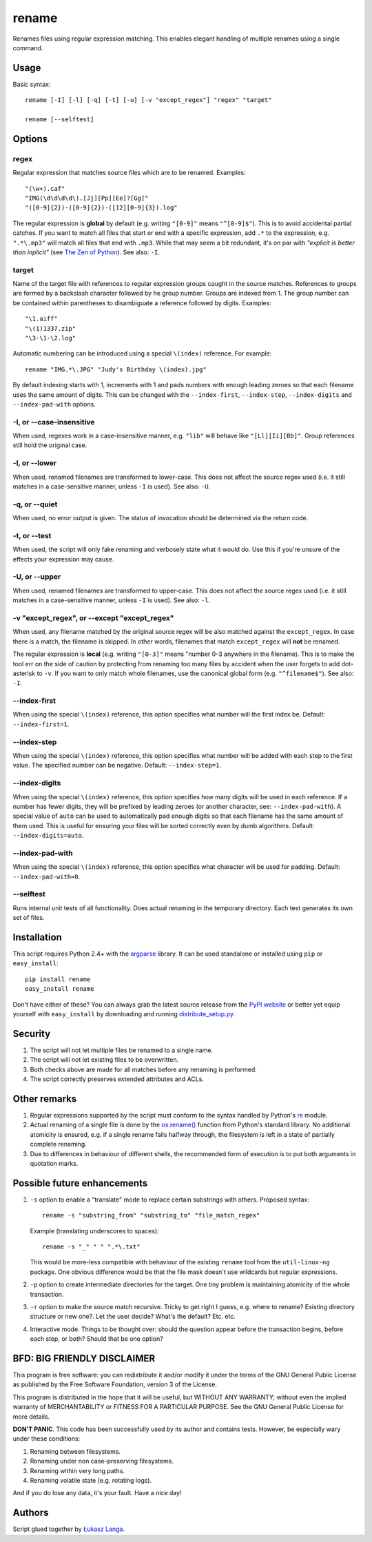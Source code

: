 ------
rename
------

Renames files using regular expression matching. This enables elegant handling
of multiple renames using a single command.

Usage
=====

Basic syntax::

  rename [-I] [-l] [-q] [-t] [-u] [-v "except_regex"] "regex" "target"
  
  rename [--selftest]

Options
=======

regex
~~~~~
Regular expression that matches source files which are to be renamed. Examples::

    "(\w+).caf"
    "IMG(\d\d\d\d\).[Jj][Pp][Ee]?[Gg]"
    "([0-9]{2})-([0-9]{2})-([12][0-9]{3}).log"

The regular expression is **global** by default (e.g. writing ``"[0-9]"`` means
``"^[0-9]$"``). This is to avoid accidental partial catches. If you want to
match all files that start or end with a specific expression, add ``.*`` to the
expression, e.g. ``".*\.mp3"`` will match all files that end with ``.mp3``.
While that may seem a bit redundant, it's on par with *"explicit is better than
inplicit"* (see `The Zen of Python
<http://www.python.org/dev/peps/pep-0020/>`_). See also: ``-I``.

target
~~~~~~
Name of the target file with references to regular expression groups caught in
the source matches. References to groups are formed by a backslash character
followed by he group number. Groups are indexed from 1. The group number can be
contained within parentheses to disambiguate a reference followed by digits.
Examples::

    "\1.aiff"
    "\(1)1337.zip"
    "\3-\1-\2.log"

Automatic numbering can be introduced using a special ``\(index)`` reference.
For example::

    rename "IMG.*\.JPG" "Judy's Birthday \(index).jpg"

By default indexing starts with 1, increments with 1 and pads numbers with
enough leading zeroes so that each filename uses the same amount of digits.
This can be changed with the ``--index-first``, ``--index-step``,
``--index-digits`` and ``--index-pad-with`` options.

-I, or --case-insensitive
~~~~~~~~~~~~~~~~~~~~~~~~~
When used, regexes work in a case-insensitive manner, e.g. ``"lib"`` will behave
like ``"[Ll][Ii][Bb]"``. Group references still hold the original case.

-l, or --lower
~~~~~~~~~~~~~~
When used, renamed filenames are transformed to lower-case. This does not affect
the source regex used (i.e. it still matches in a case-sensitive manner, unless
``-I`` is used). See also: ``-U``.

-q, or --quiet
~~~~~~~~~~~~~~
When used, no error output is given. The status of invocation should be
determined via the return code.

-t, or --test
~~~~~~~~~~~~~
When used, the script will only fake renaming and verbosely state what it would
do. Use this if you're unsure of the effects your expression may cause.  

-U, or --upper
~~~~~~~~~~~~~~
When used, renamed filenames are transformed to upper-case. This does not affect
the source regex used (i.e. it still matches in a case-sensitive manner, unless
``-I`` is used). See also: ``-l``.

-v "except_regex", or --except "except_regex"
~~~~~~~~~~~~~~~~~~~~~~~~~~~~~~~~~~~~~~~~~~~~~
When used, any filename matched by the original source regex will be also
matched against the ``except_regex``. In case there is a match, the filename is
skipped. In other words, filenames that match ``except_regex`` will **not** be
renamed.

The regular expression is **local** (e.g. writing ``"[0-3]"`` means "number
0-3 anywhere in the filename). This is to make the tool err on the side of
caution by protecting from renaming too many files by accident when the user
forgets to add dot-asterisk to ``-v``. If you want to only match whole
filenames, use the canonical global form (e.g. ``"^filename$"``).
See also: ``-I``.

--index-first
~~~~~~~~~~~~~
When using the special ``\(index)`` reference, this option specifies what number
will the first index be. Default: ``--index-first=1``.

--index-step
~~~~~~~~~~~~
When using the special ``\(index)`` reference, this option specifies what number
will be added with each step to the first value. The specified number can be
negative. Default: ``--index-step=1``.

--index-digits
~~~~~~~~~~~~~~
When using the special ``\(index)`` reference, this option specifies how many
digits will be used in each reference. If a number has fewer digits, they will
be prefixed by leading zeroes (or another character, see: ``--index-pad-with``).
A special value of ``auto`` can be used to automatically pad enough digits so
that each filename has the same amount of them used. This is useful for ensuring
your files will be sorted correctly even by dumb algorithms. Default:
``--index-digits=auto``.

--index-pad-with
~~~~~~~~~~~~~~~~
When using the special ``\(index)`` reference, this option specifies what
character will be used for padding. Default: ``--index-pad-with=0``. 

--selftest
~~~~~~~~~~
Runs internal unit tests of all functionality. Does actual renaming in the
temporary directory. Each test generates its own set of files.

Installation
============

This script requires Python 2.4+ with the `argparse
<http://code.google.com/p/argparse/>`_ library. It can be used standalone or
installed using ``pip`` or ``easy_install``::

  pip install rename
  easy_install rename

Don't have either of these? You can always grab the latest source release from
the `PyPI website <http://pypi.python.org/pypi/rename#downloads>`_ or better yet
equip yourself with ``easy_install`` by downloading and running
`distribute_setup.py <http://python-distribute.org/distribute_setup.py>`_.

Security
========

1. The script will not let multiple files be renamed to a single name.

2. The script will not let existing files to be overwritten.

3. Both checks above are made for all matches before any renaming is performed.

4. The script correctly preserves extended attributes and ACLs.

Other remarks
=============

1. Regular expressions supported by the script must conform to the syntax
   handled by Python's `re <http://docs.python.org/library/re.html>`_ module.

2. Actual renaming of a single file is done by the `os.rename()
   <http://docs.python.org/library/os.html#os.rename>`_ function from Python's
   standard library. No additional atomicity is ensured, e.g. if a single rename
   fails halfway through, the filesystem is left in a state of partially
   complete renaming.

3. Due to differences in behaviour of different shells, the recommended form of
   execution is to put both arguments in quotation marks.

Possible future enhancements
============================

1. ``-s`` option to enable a "translate" mode to replace certain substrings with
   others. Proposed syntax::
    
    rename -s "substring_from" "substring_to" "file_match_regex"
    
   Example (translating underscores to spaces)::

    rename -s "_" " " ".*\.txt" 

   This would be more-less compatible with behaviour of the existing ``rename``
   tool from the ``util-linux-ng`` package. One obvious difference would be that
   the file mask doesn't use wildcards but regular expressions.

2. ``-p`` option to create intermediate directories for the target. One tiny
   problem is maintaining atomicity of the whole transaction.

3. ``-r`` option to make the source match recursive. Tricky to get right
   I guess, e.g. where to rename? Existing directory structure or new one?. Let
   the user decide? What's the default? Etc. etc.

4. Interactive mode. Things to be thought over: should the question appear
   before the transaction begins, before each step, or both? Should that be one
   option?

BFD: BIG FRIENDLY DISCLAIMER
============================

This program is free software: you can redistribute it and/or modify it under
the terms of the GNU General Public License as published by the Free Software
Foundation, version 3 of the License.

This program is distributed in the hope that it will be useful, but WITHOUT ANY
WARRANTY; without even the implied warranty of MERCHANTABILITY or FITNESS FOR
A PARTICULAR PURPOSE. See the GNU General Public License for more details.

**DON'T PANIC**. This code has been successfully used by its author and
contains tests. However, be especially wary under these conditions:

1. Renaming between filesystems.

2. Renaming under non case-preserving filesystems.

3. Renaming within very long paths.

4. Renaming volatile state (e.g. rotating logs).

And if you do lose any data, it's your fault. Have a nice day!

Authors
=======

Script glued together by `Łukasz Langa <mailto:lukasz@langa.pl>`_.
